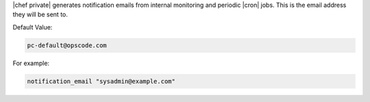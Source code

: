 .. The contents of this file may be included in multiple topics.
.. This file should not be changed in a way that hinders its ability to appear in multiple documentation sets.

|chef private| generates notification emails from internal monitoring and periodic |cron| jobs. This is the email address they will be sent to.

Default Value:

.. code-block:: ruby

   pc-default@opscode.com

For example:

.. code-block:: ruby

   notification_email "sysadmin@example.com"